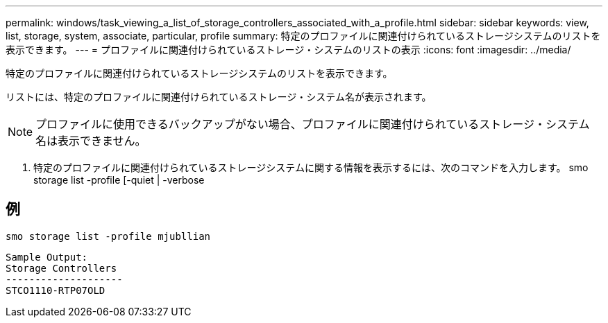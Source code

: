 ---
permalink: windows/task_viewing_a_list_of_storage_controllers_associated_with_a_profile.html 
sidebar: sidebar 
keywords: view, list, storage, system, associate, particular, profile 
summary: 特定のプロファイルに関連付けられているストレージシステムのリストを表示できます。 
---
= プロファイルに関連付けられているストレージ・システムのリストの表示
:icons: font
:imagesdir: ../media/


[role="lead"]
特定のプロファイルに関連付けられているストレージシステムのリストを表示できます。

リストには、特定のプロファイルに関連付けられているストレージ・システム名が表示されます。


NOTE: プロファイルに使用できるバックアップがない場合、プロファイルに関連付けられているストレージ・システム名は表示できません。

. 特定のプロファイルに関連付けられているストレージシステムに関する情報を表示するには、次のコマンドを入力します。 smo storage list -profile [-quiet | -verbose




== 例

[listing]
----
smo storage list -profile mjubllian
----
[listing]
----
Sample Output:
Storage Controllers
--------------------
STCO1110-RTP07OLD
----